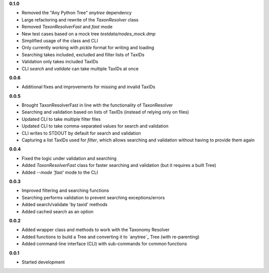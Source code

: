 **0.1.0**

- Removed the "Any Python Tree" `anytree` dependency
- Large refactoring and rewrite of the `TaxonResolver` class
- Removed `TaxonResolverFast` and `fast` mode
- New test cases based on a mock tree `testdata/nodes_mock.dmp`
- Simplified usage of the class and CLI
- Only currently working with `pickle` format for writing and loading
- Searching takes included, excluded and filter lists of TaxIDs
- Validation only takes included TaxIDs
- CLI `search` and `validate` can take multiple TaxIDs at once

**0.0.6**

- Additional fixes and improvements for missing and invalid TaxIDs

**0.0.5**

- Brought TaxonResolverFast in line with the functionality of TaxonResolver
- Searching and validation based on lists of TaxIDs (instead of relying only on files)
- Updated CLI to take multiple filter files
- Updated CLI to take comma-separated values for search and validation
- CLI writes to STDOUT by default for search and validation

- Capturing a list TaxIDs used for `filter`, which allows searching and validation without having to provide them again

**0.0.4**

- Fixed the logic under validation and searching
- Added `TaxonResolverFast` class for faster searching and validation (but it requires a built Tree)
- Added `--mode 'fast'` mode to the CLI

**0.0.3**

- Improved filtering and searching functions
- Searching performs validation to prevent searching exceptions/errors
- Added search/validate 'by taxid' methods
- Added cached search as an option

**0.0.2**

- Added wrapper class and methods to work with the Taxonomy Resolver
- Added functions to build a Tree and converting it to `anytree`_ Tree (with re-parenting)
- Added command-line interface (CLI) with sub-commands for common functions

**0.0.1**

- Started development
